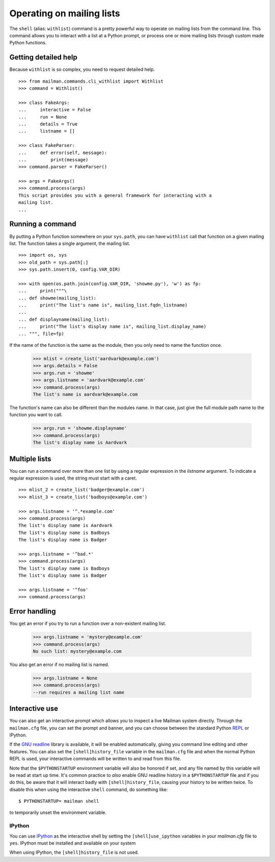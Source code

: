 ==========================
Operating on mailing lists
==========================

The ``shell`` (alias: ``withlist``) command is a pretty powerful way to
operate on mailing lists from the command line.  This command allows you to
interact with a list at a Python prompt, or process one or more mailing lists
through custom made Python functions.


Getting detailed help
=====================

Because ``withlist`` is so complex, you need to request detailed help.
::

    >>> from mailman.commands.cli_withlist import Withlist
    >>> command = Withlist()

    >>> class FakeArgs:
    ...     interactive = False
    ...     run = None
    ...     details = True
    ...     listname = []

    >>> class FakeParser:
    ...     def error(self, message):
    ...         print(message)
    >>> command.parser = FakeParser()

    >>> args = FakeArgs()
    >>> command.process(args)
    This script provides you with a general framework for interacting with a
    mailing list.
    ...


Running a command
=================

By putting a Python function somewhere on your ``sys.path``, you can have
``withlist`` call that function on a given mailing list.  The function takes a
single argument, the mailing list.
::

    >>> import os, sys
    >>> old_path = sys.path[:]
    >>> sys.path.insert(0, config.VAR_DIR)

    >>> with open(os.path.join(config.VAR_DIR, 'showme.py'), 'w') as fp:
    ...     print("""\
    ... def showme(mailing_list):
    ...     print("The list's name is", mailing_list.fqdn_listname)
    ...
    ... def displayname(mailing_list):
    ...     print("The list's display name is", mailing_list.display_name)
    ... """, file=fp)

If the name of the function is the same as the module, then you only need to
name the function once.

    >>> mlist = create_list('aardvark@example.com')
    >>> args.details = False
    >>> args.run = 'showme'
    >>> args.listname = 'aardvark@example.com'
    >>> command.process(args)
    The list's name is aardvark@example.com

The function's name can also be different than the modules name.  In that
case, just give the full module path name to the function you want to call.

    >>> args.run = 'showme.displayname'
    >>> command.process(args)
    The list's display name is Aardvark


Multiple lists
==============

You can run a command over more than one list by using a regular expression in
the `listname` argument.  To indicate a regular expression is used, the string
must start with a caret.
::

    >>> mlist_2 = create_list('badger@example.com')
    >>> mlist_3 = create_list('badboys@example.com')

    >>> args.listname = '^.*example.com'
    >>> command.process(args)
    The list's display name is Aardvark
    The list's display name is Badboys
    The list's display name is Badger

    >>> args.listname = '^bad.*'
    >>> command.process(args)
    The list's display name is Badboys
    The list's display name is Badger

    >>> args.listname = '^foo'
    >>> command.process(args)


Error handling
==============

You get an error if you try to run a function over a non-existent mailing
list.

    >>> args.listname = 'mystery@example.com'
    >>> command.process(args)
    No such list: mystery@example.com

You also get an error if no mailing list is named.

    >>> args.listname = None
    >>> command.process(args)
    --run requires a mailing list name


Interactive use
===============

You can also get an interactive prompt which allows you to inspect a live
Mailman system directly.  Through the ``mailman.cfg`` file, you can set the
prompt and banner, and you can choose between the standard Python REPL_ or
IPython.

If the `GNU readline`_ library is available, it will be enabled automatically,
giving you command line editing and other features.  You can also set the
``[shell]history_file`` variable in the ``mailman.cfg`` file and when the
normal Python REPL is used, your interactive commands will be written to and
read from this file.

Note that the ``$PYTHONSTARTUP`` environment variable will also be honored if
set, and any file named by this variable will be read at start up time.  It's
common practice to *also* enable GNU readline history in a ``$PYTHONSTARTUP``
file and if you do this, be aware that it will interact badly with
``[shell]history_file``, causing your history to be written twice.  To disable
this when using the interactive ``shell`` command, do something like::

    $ PYTHONSTARTUP= mailman shell

to temporarily unset the environment variable.


IPython
-------

You can use IPython_ as the interactive shell by setting the
``[shell]use_ipython`` variables in your `mailman.cfg` file to ``yes``.
IPython must be installed and available on your system

When using IPython, the ``[shell]history_file`` is not used.


.. Clean up
   >>> sys.path = old_path

.. _IPython: http://ipython.org/
.. _REPL: https://en.wikipedia.org/wiki/REPL
.. _`GNU readline`: https://docs.python.org/3/library/readline.html
